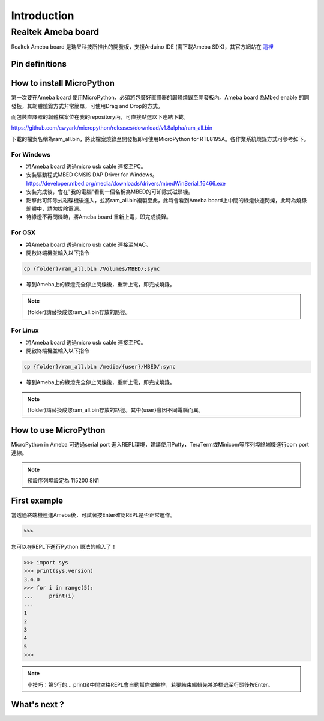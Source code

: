 .. _rtl8195a_intro:

************
Introduction
************

Realtek Ameba board
###################

Realtek Ameba board 是瑞昱科技所推出的開發板，支援Arduino IDE (需下載Ameba SDK)，其官方網站在 這裡_

.. _這裡: http://www.amebaiot.com/en/

Pin definitions
***************

.. image:: images/Ameba_pin_Def.png

.. _how_to_install_micropython:

How to install MicroPython
**************************

第一次要在Ameba board 使用MicroPython，必須將包裝好直譯器的韌體燒錄至開發板內。Ameba board 為Mbed enable 的開發板，其韌體燒錄方式非常簡單，可使用Drag and Drop的方式。

而包裝直譯器的韌體檔案位在我的repository內，可直接點選以下連結下載。

https://github.com/cwyark/micropython/releases/download/v1.8alpha/ram_all.bin

下載的檔案名稱為ram_all.bin，將此檔案燒錄至開發板即可使用MicroPython for RTL8195A。各作業系統燒錄方式可參考如下。

For Windows 
^^^^^^^^^^^

* 將Ameba board 透過micro usb cable 連接至PC。
* 安裝驅動程式MBED CMSIS DAP Driver for Windows。
  https://developer.mbed.org/media/downloads/drivers/mbedWinSerial_16466.exe
* 安裝完成後，會在"我的電腦"看到一個名稱為MBED的可卸除式磁碟機。
* 點擊此可卸除式磁碟機後進入，並將ram_all.bin複製至此，此時會看到Ameba board上中間的綠燈快速閃爍，此時為燒錄韌體中，請勿拔除電源。
* 待綠燈不再閃爍時，將Ameba board 重新上電，即完成燒錄。

For OSX
^^^^^^^

* 將Ameba board 透過micro usb cable 連接至MAC。
* 開啟終端機並輸入以下指令

.. code-block:: bash

   cp {folder}/ram_all.bin /Volumes/MBED/;sync

* 等到Ameba上的綠燈完全停止閃爍後，重新上電，即完成燒錄。

.. note::  
   {folder}請替換成您ram_all.bin存放的路徑。

For Linux
^^^^^^^^^

* 將Ameba board 透過micro usb cable 連接至PC。
* 開啟終端機並輸入以下指令

.. code-block:: bash

   cp {folder}/ram_all.bin /media/{user}/MBED/;sync

* 等到Ameba上的綠燈完全停止閃爍後，重新上電，即完成燒錄。

.. note::  
   {folder}請替換成您ram_all.bin存放的路徑。其中{user}會因不同電腦而異。


How to use MicroPython
**********************

MicroPython in Ameba 可透過serial port 進入REPL環境，建議使用Putty，TeraTerm或Minicom等序列埠終端機進行com port 連線。

.. note::
   預設序列埠設定為 115200 8N1 

First example
*************

當透過終端機連進Ameba後，可試著按Enter確認REPL是否正常運作。

.. code-block:: bash
   
   >>>

您可以在REPL下進行Python 語法的輸入了！

.. code-block:: python

   >>> import sys
   >>> print(sys.version)
   3.4.0
   >>> for i in range(5):
   ...     print(i)
   ...
   1
   2
   3
   4
   5
   >>>
    
.. note:: 

   小技巧：第5行的...   print(i)中間空格REPL會自動幫你做縮排，若要結束編輯先將游標退至行頭後按Enter。

What's next ?
*************




